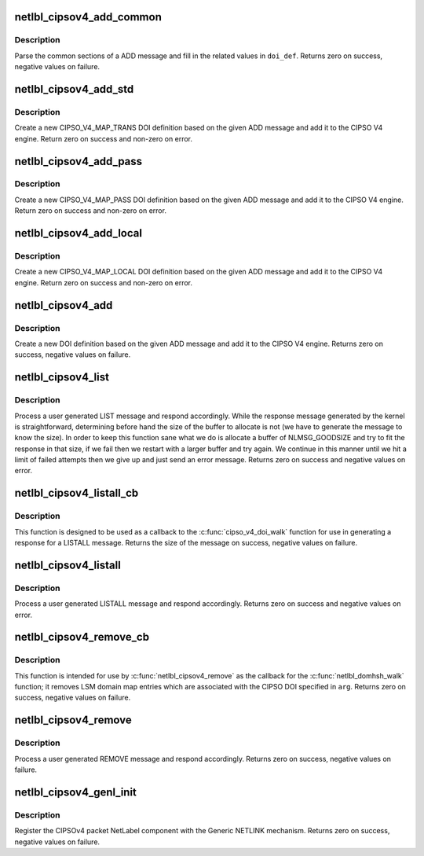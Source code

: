 .. -*- coding: utf-8; mode: rst -*-
.. src-file: net/netlabel/netlabel_cipso_v4.c

.. _`netlbl_cipsov4_add_common`:

netlbl_cipsov4_add_common
=========================

.. c:function:: int netlbl_cipsov4_add_common(struct genl_info *info, struct cipso_v4_doi *doi_def)

    Parse the common sections of a ADD message

    :param struct genl_info \*info:
        the Generic NETLINK info block

    :param struct cipso_v4_doi \*doi_def:
        the CIPSO V4 DOI definition

.. _`netlbl_cipsov4_add_common.description`:

Description
-----------

Parse the common sections of a ADD message and fill in the related values
in \ ``doi_def``\ .  Returns zero on success, negative values on failure.

.. _`netlbl_cipsov4_add_std`:

netlbl_cipsov4_add_std
======================

.. c:function:: int netlbl_cipsov4_add_std(struct genl_info *info, struct netlbl_audit *audit_info)

    Adds a CIPSO V4 DOI definition

    :param struct genl_info \*info:
        the Generic NETLINK info block

    :param struct netlbl_audit \*audit_info:
        NetLabel audit information

.. _`netlbl_cipsov4_add_std.description`:

Description
-----------

Create a new CIPSO_V4_MAP_TRANS DOI definition based on the given ADD
message and add it to the CIPSO V4 engine.  Return zero on success and
non-zero on error.

.. _`netlbl_cipsov4_add_pass`:

netlbl_cipsov4_add_pass
=======================

.. c:function:: int netlbl_cipsov4_add_pass(struct genl_info *info, struct netlbl_audit *audit_info)

    Adds a CIPSO V4 DOI definition

    :param struct genl_info \*info:
        the Generic NETLINK info block

    :param struct netlbl_audit \*audit_info:
        NetLabel audit information

.. _`netlbl_cipsov4_add_pass.description`:

Description
-----------

Create a new CIPSO_V4_MAP_PASS DOI definition based on the given ADD message
and add it to the CIPSO V4 engine.  Return zero on success and non-zero on
error.

.. _`netlbl_cipsov4_add_local`:

netlbl_cipsov4_add_local
========================

.. c:function:: int netlbl_cipsov4_add_local(struct genl_info *info, struct netlbl_audit *audit_info)

    Adds a CIPSO V4 DOI definition

    :param struct genl_info \*info:
        the Generic NETLINK info block

    :param struct netlbl_audit \*audit_info:
        NetLabel audit information

.. _`netlbl_cipsov4_add_local.description`:

Description
-----------

Create a new CIPSO_V4_MAP_LOCAL DOI definition based on the given ADD
message and add it to the CIPSO V4 engine.  Return zero on success and
non-zero on error.

.. _`netlbl_cipsov4_add`:

netlbl_cipsov4_add
==================

.. c:function:: int netlbl_cipsov4_add(struct sk_buff *skb, struct genl_info *info)

    Handle an ADD message

    :param struct sk_buff \*skb:
        the NETLINK buffer

    :param struct genl_info \*info:
        the Generic NETLINK info block

.. _`netlbl_cipsov4_add.description`:

Description
-----------

Create a new DOI definition based on the given ADD message and add it to the
CIPSO V4 engine.  Returns zero on success, negative values on failure.

.. _`netlbl_cipsov4_list`:

netlbl_cipsov4_list
===================

.. c:function:: int netlbl_cipsov4_list(struct sk_buff *skb, struct genl_info *info)

    Handle a LIST message

    :param struct sk_buff \*skb:
        the NETLINK buffer

    :param struct genl_info \*info:
        the Generic NETLINK info block

.. _`netlbl_cipsov4_list.description`:

Description
-----------

Process a user generated LIST message and respond accordingly.  While the
response message generated by the kernel is straightforward, determining
before hand the size of the buffer to allocate is not (we have to generate
the message to know the size).  In order to keep this function sane what we
do is allocate a buffer of NLMSG_GOODSIZE and try to fit the response in
that size, if we fail then we restart with a larger buffer and try again.
We continue in this manner until we hit a limit of failed attempts then we
give up and just send an error message.  Returns zero on success and
negative values on error.

.. _`netlbl_cipsov4_listall_cb`:

netlbl_cipsov4_listall_cb
=========================

.. c:function:: int netlbl_cipsov4_listall_cb(struct cipso_v4_doi *doi_def, void *arg)

    \ :c:func:`cipso_v4_doi_walk`\  callback for LISTALL

    :param struct cipso_v4_doi \*doi_def:
        the CIPSOv4 DOI definition

    :param void \*arg:
        the netlbl_cipsov4_doiwalk_arg structure

.. _`netlbl_cipsov4_listall_cb.description`:

Description
-----------

This function is designed to be used as a callback to the
\ :c:func:`cipso_v4_doi_walk`\  function for use in generating a response for a LISTALL
message.  Returns the size of the message on success, negative values on
failure.

.. _`netlbl_cipsov4_listall`:

netlbl_cipsov4_listall
======================

.. c:function:: int netlbl_cipsov4_listall(struct sk_buff *skb, struct netlink_callback *cb)

    Handle a LISTALL message

    :param struct sk_buff \*skb:
        the NETLINK buffer

    :param struct netlink_callback \*cb:
        the NETLINK callback

.. _`netlbl_cipsov4_listall.description`:

Description
-----------

Process a user generated LISTALL message and respond accordingly.  Returns
zero on success and negative values on error.

.. _`netlbl_cipsov4_remove_cb`:

netlbl_cipsov4_remove_cb
========================

.. c:function:: int netlbl_cipsov4_remove_cb(struct netlbl_dom_map *entry, void *arg)

    \ :c:func:`netlbl_cipsov4_remove`\  callback for REMOVE

    :param struct netlbl_dom_map \*entry:
        LSM domain mapping entry

    :param void \*arg:
        the netlbl_domhsh_walk_arg structure

.. _`netlbl_cipsov4_remove_cb.description`:

Description
-----------

This function is intended for use by \ :c:func:`netlbl_cipsov4_remove`\  as the callback
for the \ :c:func:`netlbl_domhsh_walk`\  function; it removes LSM domain map entries
which are associated with the CIPSO DOI specified in \ ``arg``\ .  Returns zero on
success, negative values on failure.

.. _`netlbl_cipsov4_remove`:

netlbl_cipsov4_remove
=====================

.. c:function:: int netlbl_cipsov4_remove(struct sk_buff *skb, struct genl_info *info)

    Handle a REMOVE message

    :param struct sk_buff \*skb:
        the NETLINK buffer

    :param struct genl_info \*info:
        the Generic NETLINK info block

.. _`netlbl_cipsov4_remove.description`:

Description
-----------

Process a user generated REMOVE message and respond accordingly.  Returns
zero on success, negative values on failure.

.. _`netlbl_cipsov4_genl_init`:

netlbl_cipsov4_genl_init
========================

.. c:function:: int netlbl_cipsov4_genl_init( void)

    Register the CIPSOv4 NetLabel component

    :param  void:
        no arguments

.. _`netlbl_cipsov4_genl_init.description`:

Description
-----------

Register the CIPSOv4 packet NetLabel component with the Generic NETLINK
mechanism.  Returns zero on success, negative values on failure.

.. This file was automatic generated / don't edit.

